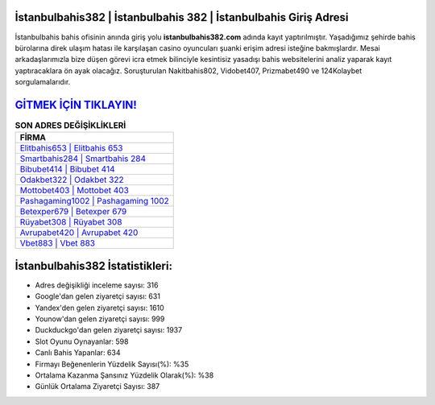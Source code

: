 ﻿İstanbulbahis382 | İstanbulbahis 382 | İstanbulbahis Giriş Adresi
===================================

.. image:: images/istanbulbahis-giris.jpg
   :width: 600
   
İstanbulbahis bahis ofisinin anında giriş yolu **istanbulbahis382.com** adında kayıt yaptırılmıştır. Yaşadığımız şehirde bahis bürolarına direk ulaşım hatası ile karşılaşan casino oyuncuları şuanki erişim adresi isteğine bakmışlardır. Mesai arkadaşlarımızla bize düşen görevi icra etmek bilinciyle kesintisiz yasadışı bahis websitelerini analiz yaparak kayıt yaptıracaklara ön ayak olacağız. Soruşturulan Nakitbahis802, Vidobet407, Prizmabet490 ve 124Kolaybet sorgulamalarıdır.

`GİTMEK İÇİN TIKLAYIN! <https://urlday.cc/git>`_
==============

.. list-table:: **SON ADRES DEĞİŞİKLİKLERİ**
   :widths: 100
   :header-rows: 1

   * - FİRMA
   * - `Elitbahis653 | Elitbahis 653 <elitbahis653-elitbahis-653-elitbahis-giris-adresi.html>`_
   * - `Smartbahis284 | Smartbahis 284 <smartbahis284-smartbahis-284-smartbahis-giris-adresi.html>`_
   * - `Bibubet414 | Bibubet 414 <bibubet414-bibubet-414-bibubet-giris-adresi.html>`_	 
   * - `Odakbet322 | Odakbet 322 <odakbet322-odakbet-322-odakbet-giris-adresi.html>`_	 
   * - `Mottobet403 | Mottobet 403 <mottobet403-mottobet-403-mottobet-giris-adresi.html>`_ 
   * - `Pashagaming1002 | Pashagaming 1002 <pashagaming1002-pashagaming-1002-pashagaming-giris-adresi.html>`_
   * - `Betexper679 | Betexper 679 <betexper679-betexper-679-betexper-giris-adresi.html>`_	 
   * - `Rüyabet308 | Rüyabet 308 <ruyabet308-ruyabet-308-ruyabet-giris-adresi.html>`_
   * - `Avrupabet420 | Avrupabet 420 <avrupabet420-avrupabet-420-avrupabet-giris-adresi.html>`_
   * - `Vbet883 | Vbet 883 <vbet883-vbet-883-vbet-giris-adresi.html>`_
	 
İstanbulbahis382 İstatistikleri:
===================================	 
* Adres değişikliği inceleme sayısı: 316
* Google'dan gelen ziyaretçi sayısı: 631
* Yandex'den gelen ziyaretçi sayısı: 1610
* Younow'dan gelen ziyaretçi sayısı: 999
* Duckduckgo'dan gelen ziyaretçi sayısı: 1937
* Slot Oyunu Oynayanlar: 598
* Canlı Bahis Yapanlar: 634
* Firmayı Beğenenlerin Yüzdelik Sayısı(%): %35
* Ortalama Kazanma Şansınız Yüzdelik Olarak(%): %38
* Günlük Ortalama Ziyaretçi Sayısı: 387
